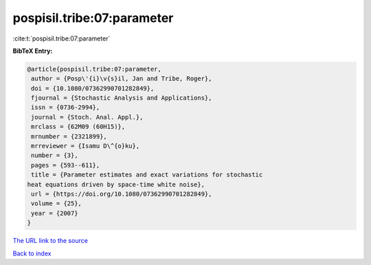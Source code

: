 pospisil.tribe:07:parameter
===========================

:cite:t:`pospisil.tribe:07:parameter`

**BibTeX Entry:**

.. code-block:: bibtex

   @article{pospisil.tribe:07:parameter,
    author = {Posp\'{i}\v{s}il, Jan and Tribe, Roger},
    doi = {10.1080/07362990701282849},
    fjournal = {Stochastic Analysis and Applications},
    issn = {0736-2994},
    journal = {Stoch. Anal. Appl.},
    mrclass = {62M09 (60H15)},
    mrnumber = {2321899},
    mrreviewer = {Isamu D\^{o}ku},
    number = {3},
    pages = {593--611},
    title = {Parameter estimates and exact variations for stochastic
   heat equations driven by space-time white noise},
    url = {https://doi.org/10.1080/07362990701282849},
    volume = {25},
    year = {2007}
   }
`The URL link to the source <ttps://doi.org/10.1080/07362990701282849}>`_


`Back to index <../By-Cite-Keys.html>`_

